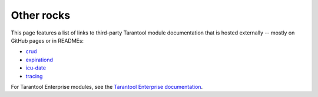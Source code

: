 Other rocks
===========

This page features a list of links to third-party Tarantool module documentation
that is hosted externally -- mostly on GitHub pages or in READMEs:

*   `crud <https://github.com/tarantool/crud#readme>`_
*   `expirationd <https://tarantool.github.io/expirationd/>`_
*   `icu-date <https://github.com/tarantool/icu-date#readme>`_
*   `tracing <https://github.com/tarantool/tracing/>`_

For Tarantool Enterprise modules, see the
`Tarantool Enterprise documentation <https://www.tarantool.io/en/enterprise_doc/rocksref/>`_.

